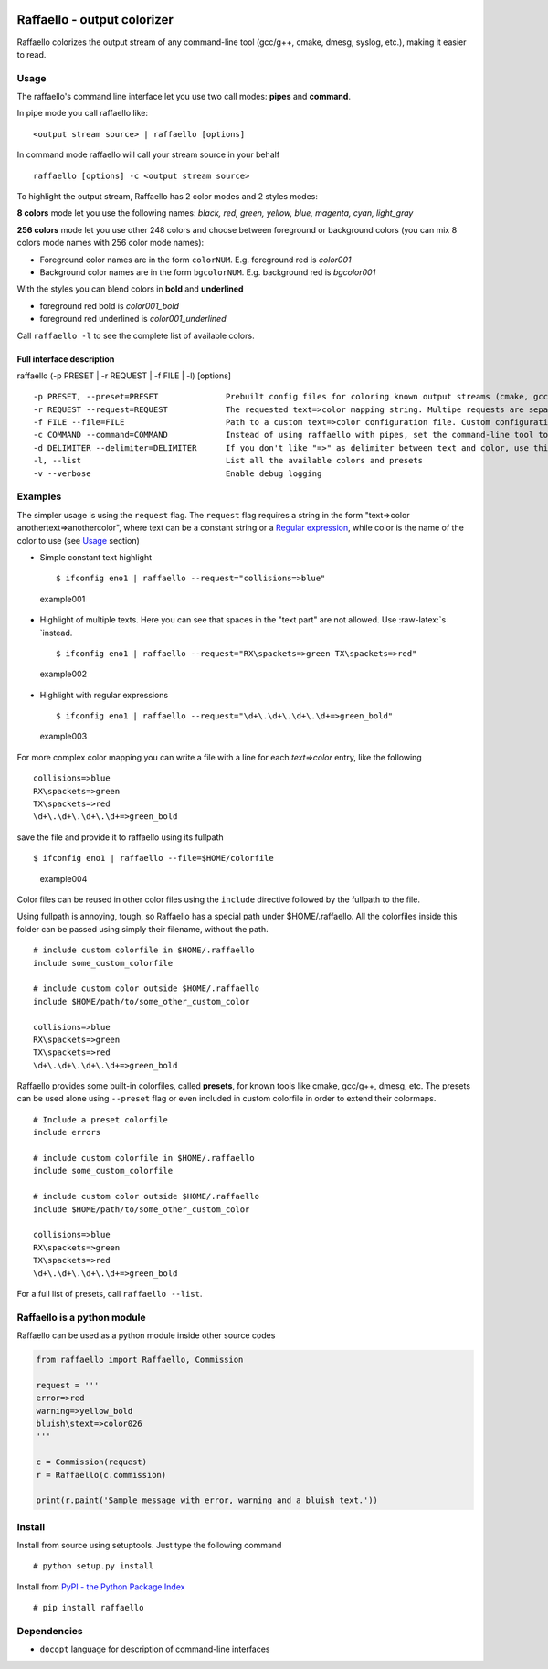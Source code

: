 |PyPI version|

Raffaello - output colorizer
============================

Raffaello colorizes the output stream of any command-line tool (gcc/g++,
cmake, dmesg, syslog, etc.), making it easier to read.

Usage
-----

The raffaello's command line interface let you use two call modes:
**pipes** and **command**.

In pipe mode you call raffaello like:

::

    <output stream source> | raffaello [options]

In command mode raffaello will call your stream source in your behalf

::

    raffaello [options] -c <output stream source>

To highlight the output stream, Raffaello has 2 color modes and 2 styles
modes:

**8 colors** mode let you use the following names: *black, red, green,
yellow, blue, magenta, cyan, light\_gray*

**256 colors** mode let you use other 248 colors and choose between
foreground or background colors (you can mix 8 colors mode names with
256 color mode names):

-  Foreground color names are in the form ``colorNUM``. E.g. foreground
   red is *color001*
-  Background color names are in the form ``bgcolorNUM``. E.g.
   background red is *bgcolor001*

With the styles you can blend colors in **bold** and **underlined**

-  foreground red bold is *color001\_bold*
-  foreground red underlined is *color001\_underlined*

Call ``raffaello -l`` to see the complete list of available colors.

Full interface description
~~~~~~~~~~~~~~~~~~~~~~~~~~

raffaello (-p PRESET \| -r REQUEST \| -f FILE \| -l) [options]

::

    -p PRESET, --preset=PRESET              Prebuilt config files for coloring known output streams (cmake, gcc/g++, dmesg, cppcheck, at command, nmea, etc.)
    -r REQUEST --request=REQUEST            The requested text=>color mapping string. Multipe requests are separated by a space. Regular expression are supported. E.g. "error=>red [Ww]arning=>yellow_bold".
    -f FILE --file=FILE                     Path to a custom text=>color configuration file. Custom configuration files can include other custom files as well as built-in presets.
    -c COMMAND --command=COMMAND            Instead of using raffaello with pipes, set the command-line tool to be executed by raffaello directly. E.g. -c "dmesg -w".
    -d DELIMITER --delimiter=DELIMITER      If you don't like "=>" as delimiter between text and color, use this flag to change it. E.g. -d & [default: =>]
    -l, --list                              List all the available colors and presets
    -v --verbose                            Enable debug logging

Examples
--------

The simpler usage is using the ``request`` flag. The ``request`` flag
requires a string in the form "text=>color anothertext=>anothercolor",
where text can be a constant string or a `Regular
expression <https://docs.python.org/2/library/re.html>`__, while color
is the name of the color to use (see `Usage <#Usage>`__ section)

-  Simple constant text highlight

   ::

       $ ifconfig eno1 | raffaello --request="collisions=>blue"

.. figure:: ./examples/raffaello001.png
   :alt: example001

   example001

-  Highlight of multiple texts. Here you can see that spaces in the
   "text part" are not allowed. Use :raw-latex:`\s `instead.

   ::

       $ ifconfig eno1 | raffaello --request="RX\spackets=>green TX\spackets=>red"

.. figure:: ./examples/raffaello002.png
   :alt: example002

   example002

-  Highlight with regular expressions

   ::

       $ ifconfig eno1 | raffaello --request="\d+\.\d+\.\d+\.\d+=>green_bold"

.. figure:: ./examples/raffaello003.png
   :alt: example003

   example003

For more complex color mapping you can write a file with a line for each
*text=>color* entry, like the following

::

    collisions=>blue
    RX\spackets=>green
    TX\spackets=>red
    \d+\.\d+\.\d+\.\d+=>green_bold

save the file and provide it to raffaello using its fullpath

::

    $ ifconfig eno1 | raffaello --file=$HOME/colorfile

.. figure:: ./examples/raffaello004.png
   :alt: example004

   example004

Color files can be reused in other color files using the ``include``
directive followed by the fullpath to the file.

Using fullpath is annoying, tough, so Raffaello has a special path under
$HOME/.raffaello. All the colorfiles inside this folder can be passed
using simply their filename, without the path.

::

    # include custom colorfile in $HOME/.raffaello
    include some_custom_colorfile

    # include custom color outside $HOME/.raffaello
    include $HOME/path/to/some_other_custom_color

    collisions=>blue
    RX\spackets=>green
    TX\spackets=>red
    \d+\.\d+\.\d+\.\d+=>green_bold

Raffaello provides some built-in colorfiles, called **presets**, for
known tools like cmake, gcc/g++, dmesg, etc. The presets can be used
alone using ``--preset`` flag or even included in custom colorfile in
order to extend their colormaps.

::

    # Include a preset colorfile
    include errors

    # include custom colorfile in $HOME/.raffaello
    include some_custom_colorfile

    # include custom color outside $HOME/.raffaello
    include $HOME/path/to/some_other_custom_color

    collisions=>blue
    RX\spackets=>green
    TX\spackets=>red
    \d+\.\d+\.\d+\.\d+=>green_bold

For a full list of presets, call ``raffaello --list``.

Raffaello is a python module
----------------------------

Raffaello can be used as a python module inside other source codes

.. code:: python

    from raffaello import Raffaello, Commission

    request = '''
    error=>red
    warning=>yellow_bold
    bluish\stext=>color026
    '''

    c = Commission(request)
    r = Raffaello(c.commission)

    print(r.paint('Sample message with error, warning and a bluish text.'))

Install
-------

Install from source using setuptools. Just type the following command

::

    # python setup.py install

Install from `PyPI - the Python Package
Index <https://pypi.python.org/pypi>`__

::

    # pip install raffaello

Dependencies
------------

-  ``docopt`` language for description of command-line interfaces

.. |PyPI version| image:: https://badge.fury.io/py/raffaello.svg
   :target: https://badge.fury.io/py/raffaello
